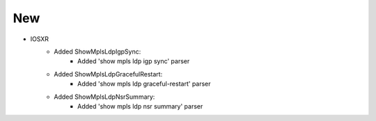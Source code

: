 --------------------------------------------------------------------------------
                                New
--------------------------------------------------------------------------------

* IOSXR
    * Added ShowMplsLdpIgpSync:
        * Added 'show mpls ldp igp sync' parser
    * Added ShowMplsLdpGracefulRestart:
        * Added 'show mpls ldp graceful-restart' parser
    * Added ShowMplsLdpNsrSummary:
        * Added 'show mpls ldp nsr summary' parser

